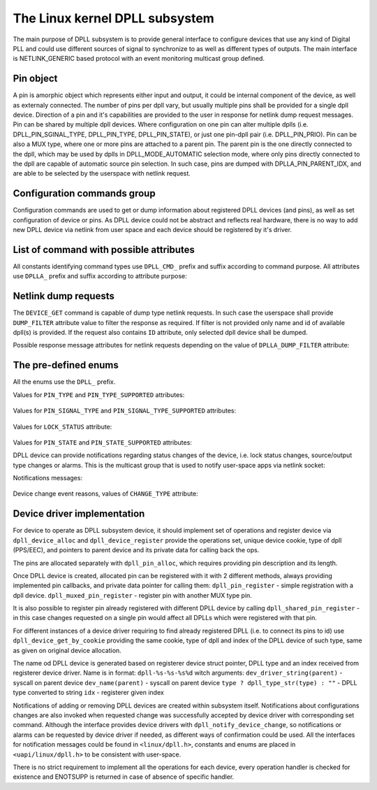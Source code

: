 .. SPDX-License-Identifier: GPL-2.0

===============================
The Linux kernel DPLL subsystem
===============================


The main purpose of DPLL subsystem is to provide general interface
to configure devices that use any kind of Digital PLL and could use
different sources of signal to synchronize to as well as different
types of outputs.
The main interface is NETLINK_GENERIC based protocol with an event
monitoring multicast group defined.


Pin object
==========
A pin is amorphic object which represents either input and output, it
could be internal component of the device, as well as externaly
connected.
The number of pins per dpll vary, but usually multiple pins shall be
provided for a single dpll device.
Direction of a pin and it's capabilities are provided to the user in
response for netlink dump request messages.
Pin can be shared by multiple dpll devices. Where configuration on one
pin can alter multiple dplls (i.e. DPLL_PIN_SGINAL_TYPE, DPLL_PIN_TYPE,
DPLL_PIN_STATE), or just one pin-dpll pair (i.e. DPLL_PIN_PRIO).
Pin can be also a MUX type, where one or more pins are attached to
a parent pin. The parent pin is the one directly connected to the dpll,
which may be used by dplls in DPLL_MODE_AUTOMATIC selection mode, where
only pins directly connected to the dpll are capable of automatic
source pin selection. In such case, pins are dumped with
DPLLA_PIN_PARENT_IDX, and are able to be selected by the userspace with
netlink request.

Configuration commands group
============================

Configuration commands are used to get or dump information about
registered DPLL devices (and pins), as well as set configuration of
device or pins. As DPLL device could not be abstract and reflects real
hardware, there is no way to add new DPLL device via netlink from user
space and each device should be registered by it's driver.

List of command with possible attributes
========================================

All constants identifying command types use ``DPLL_CMD_`` prefix and
suffix according to command purpose. All attributes use ``DPLLA_``
prefix and suffix according to attribute purpose:

  ============================  =======================================
  ``DEVICE_GET``                userspace to get device info
    ``ID``                      attr internal dpll device index
    ``NAME``                    attr dpll device name
    ``MODE``                    attr selection mode
    ``MODE_SUPPORTED``          attr available selection modes
    ``SOURCE_PIN_IDX``          attr index of currently selected source
    ``LOCK_STATUS``             attr internal frequency-lock status
    ``TEMP``                    attr device temperature information
    ``NETIFINDEX``              attr dpll owner Linux netdevice index
  ``DEVICE_SET``                userspace to set dpll device
                                configuration
    ``ID``                      attr internal dpll device index
    ``MODE``                    attr selection mode to configure
    ``PIN_IDX``                 attr index of source pin to select as
                                active source
  ``PIN_SET``                   userspace to set pins configuration
    ``ID``                      attr internal dpll device index
    ``PIN_IDX``                 attr index of a pin to configure
    ``PIN_TYPE``                attr type configuration value for
                                selected pin
    ``PIN_SIGNAL_TYPE``         attr signal type configuration value
                                for selected pin
    ``PIN_CUSTOM_FREQ``         attr signal custom frequency to be set
    ``PIN_STATE``               attr pin state to be set
    ``PIN_PRIO``                attr pin priority to be set

Netlink dump requests
=====================
The ``DEVICE_GET`` command is capable of dump type netlink requests.
In such case the userspace shall provide ``DUMP_FILTER`` attribute
value to filter the response as required.
If filter is not provided only name and id of available dpll(s) is
provided. If the request also contains ``ID`` attribute, only selected
dpll device shall be dumped.

Possible response message attributes for netlink requests depending on
the value of ``DPLLA_DUMP_FILTER`` attribute:

  =============================== ====================================
  ``DPLL_DUMP_FILTER_PINS``       value of ``DUMP_FILTER`` attribute
    ``PIN``                       attr nested type contain single pin
                                  attributes
    ``PIN_IDX``                   attr index of dumped pin
    ``PIN_DESCRIPTION``           description of a pin provided by
                                  driver
    ``PIN_TYPE``                  attr value of pin type
    ``PIN_TYPE_SUPPORTED``        attr value of supported pin type
    ``PIN_SIGNAL_TYPE``           attr value of pin signal type
    ``PIN_SIGNAL_TYPE_SUPPORTED`` attr value of supported pin signal
                                  type
    ``PIN_CUSTOM_FREQ``           attr value of pin custom frequency
    ``PIN_STATE``                 attr value of pin state
    ``PIN_STATE_SUPPORTED``       attr value of supported pin state
    ``PIN_PRIO``                  attr value of pin prio
    ``PIN_PARENT_IDX``            attr value of pin patent index
    ``PIN_NETIFINDEX``            attr value of netdevice assocaiated
                                  with the pin
  ``DPLL_DUMP_FILTER_STATUS``     value of ``DUMP_FILTER`` attribute
    ``ID``                        attr internal dpll device index
    ``NAME``                      attr dpll device name
    ``MODE``                      attr selection mode
    ``MODE_SUPPORTED``            attr available selection modes
    ``SOURCE_PIN_IDX``            attr index of currently selected
                                  source
    ``LOCK_STATUS``               attr internal frequency-lock status
    ``TEMP``                      attr device temperature information
    ``NETIFINDEX``                attr dpll owner Linux netdevice index


The pre-defined enums
=====================

All the enums use the ``DPLL_`` prefix.

Values for ``PIN_TYPE`` and ``PIN_TYPE_SUPPORTED`` attributes:

  ============================ ========================================
  ``PIN_TYPE_MUX``             MUX type pin, connected pins shall
                               have their own types
  ``PIN_TYPE_EXT``             External pin
  ``PIN_TYPE_SYNCE_ETH_PORT``  SyncE on Ethernet port
  ``PIN_TYPE_INT_OSCILLATOR``  Internal Oscillator (i.e. Holdover
                               with Atomic Clock as a Source)
  ``PIN_TYPE_GNSS``            GNSS 1PPS source

Values for ``PIN_SIGNAL_TYPE`` and ``PIN_SIGNAL_TYPE_SUPPORTED``
attributes:

  ===============================  ===================================
  ``PIN_SIGNAL_TYPE_1_PPS``        1 Hz frequency
  ``PIN_SIGNAL_TYPE_10_MHZ``       10 MHz frequency
  ``PIN_SIGNAL_TYPE_CUSTOM_FREQ``  Frequency value provided in attr
                                   ``PIN_CUSTOM_FREQ``

Values for ``LOCK_STATUS`` attribute:

  ============================= ======================================
  ``LOCK_STATUS_UNLOCKED``      DPLL is in freerun, not locked to any
                                source pin
  ``LOCK_STATUS_CALIBRATING``   DPLL device calibrates to lock to the
                                source pin signal
  ``LOCK_STATUS_LOCKED``        DPLL device is locked to the source
                                pin frequency
  ``LOCK_STATUS_HOLDOVER``      DPLL device lost a lock, using its
                                frequency holdover capabilities

Values for ``PIN_STATE`` and ``PIN_STATE_SUPPORTED`` attributes:

============================= ============================
  ``PIN_STATE_CONNECTED``     Pin connected to a dpll
  ``PIN_STATE_DISCONNECTED``  Pin disconnected from dpll
  ``PIN_STATE_SOURCE``        Source pin
  ``PIN_STATE_OUTPUT``        Output pin

Possible DPLL source selection mode values:

  =================== ================================================
  ``MODE_FORCED``     source pin is force-selected by
                      ``DPLL_CMD_DEVICE_SET`` with given value of
                      ``DPLLA_SOURCE_PIN_IDX`` attribute
  ``MODE_AUTOMATIC``  source pin ise auto selected according to
                      configured pin priorities and source signal
                      validity
  ``MODE_HOLDOVER``   force holdover mode of DPLL
  ``MODE_FREERUN``    DPLL is driven by supplied system clock without
                      holdover capabilities
  ``MODE_NCO``        similar to FREERUN, with possibility to
                      numerically control frequency offset

Notifications
================

DPLL device can provide notifications regarding status changes of the
device, i.e. lock status changes, source/output type changes or alarms.
This is the multicast group that is used to notify user-space apps via
netlink socket:

Notifications messages:

  ========================= ==========================================
  ``EVENT_DEVICE_CREATE``   event value new DPLL device was created
    ``ID``                  attr dpll device index
    ``NAME``                attr dpll device name
  ``EVENT_DEVICE_DELETE``   event value DPLL device was deleted
    ``ID``                  attr dpll device index
  ``EVENT_DEVICE_CHANGE``   event value DPLL device attribute has changed
    ``ID``                  attr dpll device index
    ``CHANGE_TYPE``         attr the reason for change with values of
                            ``enum dpll_event_change``

Device change event reasons, values of ``CHANGE_TYPE`` attribute:

  =========================== =========================================
   ``CHANGE_MODE``            DPLL selection mode has changed
   ``CHANGE_LOCK_STATUS``     DPLL lock status has changed
   ``CHANGE_SOURCE_PIN``      DPLL source pin has changed
   ``CHANGE_TEMP``            DPLL temperature has changed
   ``CHANGE_PIN_ADD``         pin added to DPLL
   ``CHANGE_PIN_DEL``         pin removed from DPLL
   ``CHANGE_PIN_TYPE``        pin type has chaned
   ``CHANGE_PIN_SIGNAL_TYPE`` pin signal type has changed
   ``CHANGE_PIN_CUSTOM_FREQ`` pin custom frequency value has changed
   ``CHANGE_PIN_STATE``       pin state has changed
   ``CHANGE_PIN_PRIO``        pin prio has changed


Device driver implementation
============================

For device to operate as DPLL subsystem device, it should implement
set of operations and register device via ``dpll_device_alloc`` and
``dpll_device_register`` provide the operations set, unique device
cookie, type of dpll (PPS/EEC), and pointers to parent device and
its private data for calling back the ops.

The pins are allocated separately with ``dpll_pin_alloc``, which
requires providing pin description and its length.

Once DPLL device is created, allocated pin can be registered with it
with 2 different methods, always providing implemented pin callbacks,
and private data pointer for calling them:
``dpll_pin_register`` - simple registration with a dpll device.
``dpll_muxed_pin_register`` - register pin with another MUX type pin.

It is also possible to register pin already registered with different
DPLL device by calling ``dpll_shared_pin_register`` - in this case
changes requested on a single pin would affect all DPLLs which were
registered with that pin.

For different instances of a device driver requiring to find already
registered DPLL (i.e. to connect its pins to id)
use ``dpll_device_get_by_cookie`` providing the same cookie, type of
dpll and index of the DPLL device of such type, same as given on
original device allocation.

The name od DPLL device is generated based on registerer device struct
pointer, DPLL type and an index received from registerer device driver.
Name is in format: ``dpll-%s-%s-%s%d`` witch arguments:
``dev_driver_string(parent)``        - syscall on parent device
``dev_name(parent)``                 - syscall on parent device
``type ? dpll_type_str(type) : ""``  - DPLL type converted to string
``idx``                              - registerer given index

Notifications of adding or removing DPLL devices are created within
subsystem itself.
Notifications about configurations changes are also invoked when
requested change was successfully accepted by device driver with
corresponding set command.
Although the interface provides device drivers with
``dpll_notify_device_change``, so notifications or alarms can be
requested by device driver if needed, as different ways of confirmation
could be used. All the interfaces for notification messages could be
found in ``<linux/dpll.h>``, constants and enums are placed in
``<uapi/linux/dpll.h>`` to be consistent with user-space.

There is no strict requirement to implement all the operations for
each device, every operation handler is checked for existence and
ENOTSUPP is returned in case of absence of specific handler.

